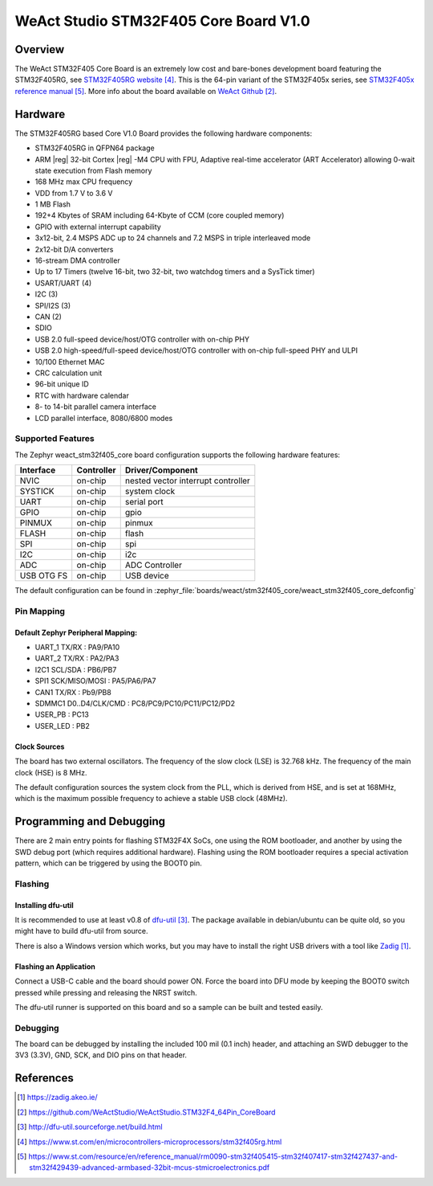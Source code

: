 .. _weact_stm32f405_core:

WeAct Studio STM32F405 Core Board V1.0
############################

Overview
********

The WeAct STM32F405 Core Board is an extremely low cost and bare-bones
development board featuring the STM32F405RG, see `STM32F405RG website`_.
This is the 64-pin variant of the STM32F405x series,
see `STM32F405x reference manual`_. More info about the board available
on `WeAct Github`_.

.. image:: img/stm32f405_core.png
      :align: center
      :alt: STM32F405 Core Board v1.0

Hardware
********

The STM32F405RG based Core V1.0 Board provides the following
hardware components:

- STM32F405RG in QFPN64 package
- ARM |reg| 32-bit Cortex |reg| -M4 CPU with FPU, Adaptive real-time
  accelerator (ART Accelerator) allowing 0-wait state execution from Flash memory
- 168 MHz max CPU frequency
- VDD from 1.7 V to 3.6 V
- 1 MB Flash
- 192+4 Kbytes of SRAM including 64-Kbyte of CCM (core coupled memory)
- GPIO with external interrupt capability
- 3x12-bit, 2.4 MSPS ADC up to 24 channels and 7.2 MSPS in triple interleaved mode
- 2x12-bit D/A converters
- 16-stream DMA controller
- Up to 17 Timers (twelve 16-bit, two 32-bit, two watchdog timers and a SysTick timer)
- USART/UART (4)
- I2C (3)
- SPI/I2S (3)
- CAN (2)
- SDIO
- USB 2.0 full-speed device/host/OTG controller with on-chip PHY
- USB 2.0 high-speed/full-speed device/host/OTG controller with on-chip full-speed PHY and ULPI
- 10/100 Ethernet MAC
- CRC calculation unit
- 96-bit unique ID
- RTC with hardware calendar
- 8- to 14-bit parallel camera interface
- LCD parallel interface, 8080/6800 modes


Supported Features
==================

The Zephyr weact_stm32f405_core board configuration supports the following
hardware features:

+------------+------------+-------------------------------------+
| Interface  | Controller | Driver/Component                    |
+============+============+=====================================+
| NVIC       | on-chip    | nested vector interrupt controller  |
+------------+------------+-------------------------------------+
| SYSTICK    | on-chip    | system clock                        |
+------------+------------+-------------------------------------+
| UART       | on-chip    | serial port                         |
+------------+------------+-------------------------------------+
| GPIO       | on-chip    | gpio                                |
+------------+------------+-------------------------------------+
| PINMUX     | on-chip    | pinmux                              |
+------------+------------+-------------------------------------+
| FLASH      | on-chip    | flash                               |
+------------+------------+-------------------------------------+
| SPI        | on-chip    | spi                                 |
+------------+------------+-------------------------------------+
| I2C        | on-chip    | i2c                                 |
+------------+------------+-------------------------------------+
| ADC        | on-chip    | ADC Controller                      |
+------------+------------+-------------------------------------+
| USB OTG FS | on-chip    | USB device                          |
+------------+------------+-------------------------------------+

The default configuration can be found in
:zephyr_file:`boards/weact/stm32f405_core/weact_stm32f405_core_defconfig`

Pin Mapping
===========

Default Zephyr Peripheral Mapping:
----------------------------------

- UART_1 TX/RX : PA9/PA10
- UART_2 TX/RX : PA2/PA3
- I2C1 SCL/SDA : PB6/PB7
- SPI1 SCK/MISO/MOSI : PA5/PA6/PA7
- CAN1 TX/RX : Pb9/PB8
- SDMMC1 D0..D4/CLK/CMD : PC8/PC9/PC10/PC11/PC12/PD2
- USER_PB : PC13
- USER_LED : PB2

Clock Sources
-------------

The board has two external oscillators. The frequency of the slow clock (LSE) is
32.768 kHz. The frequency of the main clock (HSE) is 8 MHz.

The default configuration sources the system clock from the PLL, which is
derived from HSE, and is set at 168MHz, which is the maximum possible frequency
to achieve a stable USB clock (48MHz).

Programming and Debugging
*************************

There are 2 main entry points for flashing STM32F4X SoCs, one using the ROM
bootloader, and another by using the SWD debug port (which requires additional
hardware). Flashing using the ROM bootloader requires a special activation
pattern, which can be triggered by using the BOOT0 pin.

Flashing
========

Installing dfu-util
-------------------

It is recommended to use at least v0.8 of `dfu-util`_. The package available in
debian/ubuntu can be quite old, so you might have to build dfu-util from source.

There is also a Windows version which works, but you may have to install the
right USB drivers with a tool like `Zadig`_.

Flashing an Application
-----------------------

Connect a USB-C cable and the board should power ON. Force the board into DFU mode
by keeping the BOOT0 switch pressed while pressing and releasing the NRST switch.

The dfu-util runner is supported on this board and so a sample can be built and
tested easily.

.. zephyr-app-commands::
   :zephyr-app: samples/basic/blinky
   :board: weact_stm32f405_core
   :goals: build flash

.. zephyr-app-commands::
   :zephyr-app: samples/basic/button
   :board: weact_stm32f405_core
   :goals: build flash

.. zephyr-app-commands::
   :zephyr-app: samples/subsys/fs/fs_sample
   :board: weact_stm32f405_core
   :goals: build flash


Debugging
=========

The board can be debugged by installing the included 100 mil (0.1 inch) header,
and attaching an SWD debugger to the 3V3 (3.3V), GND, SCK, and DIO
pins on that header.

References
**********

.. target-notes::

.. _board release notes:
   https://github.com/WeActStudio/WeActStudio.STM32F4_64Pin_CoreBoard/blob/master/README.md

.. _Zadig:
   https://zadig.akeo.ie/

.. _WeAct Github:
   https://github.com/WeActStudio/WeActStudio.STM32F4_64Pin_CoreBoard

.. _dfu-util:
   http://dfu-util.sourceforge.net/build.html

.. _STM32F405RG website:
   https://www.st.com/en/microcontrollers-microprocessors/stm32f405rg.html

.. _STM32F405x reference manual:
   https://www.st.com/resource/en/reference_manual/rm0090-stm32f405415-stm32f407417-stm32f427437-and-stm32f429439-advanced-armbased-32bit-mcus-stmicroelectronics.pdf
